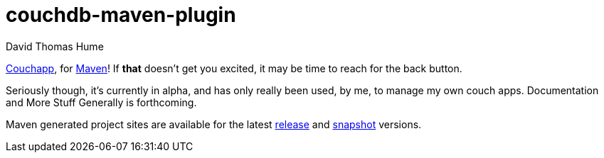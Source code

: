 couchdb-maven-plugin
=====================
David Thomas Hume
:Author Initials: DTH

http://couchapp.org[Couchapp], for http://maven.apache.org/[Maven]!
If *that* doesn't get you excited, it may be time to reach for the back
button.

Seriously though, it's currently in alpha, and has only really been used, by
me, to manage my own couch apps.  Documentation and More Stuff Generally is
forthcoming. 

Maven generated project sites are available for the latest
http://dthume.github.com/couchdb-maven-plugin[release] and
http://dthu.me/projects/couchdb-maven-plugin[snapshot] versions.